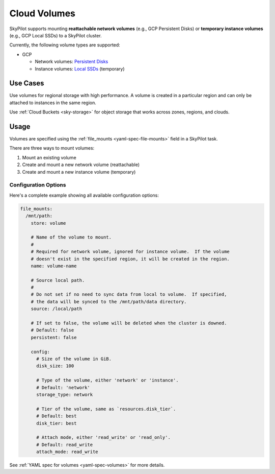 .. _volumes:

Cloud Volumes
=============

SkyPilot supports mounting **reattachable network volumes** (e.g., GCP Persistent Disks) or
**temporary instance volumes** (e.g., GCP Local SSDs) to a SkyPilot cluster.

Currently, the following volume types are supported:

- GCP

  - Network volumes: `Persistent Disks <https://cloud.google.com/compute/docs/disks/persistent-disks>`_
  - Instance volumes: `Local SSDs <https://cloud.google.com/compute/docs/disks/local-ssd>`_ (temporary)

Use Cases
---------

Use volumes for regional storage with high performance. A volume is created in a
particular region and can only be attached to instances in the same region.

Use :ref:`Cloud Buckets <sky-storage>` for object storage that works across zones, regions, and clouds.

Usage
-----

Volumes are specified using the :ref:`file_mounts <yaml-spec-file-mounts>` field in a SkyPilot task.

There are three ways to mount volumes:

1. Mount an existing volume
2. Create and mount a new network volume (reattachable)
3. Create and mount a new instance volume (temporary)

.. tab-set::

    .. tab-item:: Mount existing volume
        :sync: existing-volume-tab

        To mount an existing volume:

        1. Ensure the volume exists
        2. Specify the volume name using ``name: volume-name``
        3. You must specify the region or zone in the resources section to match the volume's location

        .. code-block:: yaml

          file_mounts:
            /mnt/path:
              name: volume-name
              store: volume
              persistent: true

          resources:
            # Must match the volume's location.
            cloud: gcp
            region: us-central1
            # zone: us-central1-a

    .. tab-item:: Create network volume
        :sync: new-network-volume-tab

        To create and mount a new network volume:

        1. Specify the volume name using ``name: volume-name``
        2. Specify the desired volume configuration (disk_size, disk_tier, etc.)

        SkyPilot will automatically create and mount the volume to the specified path.

        .. code-block:: yaml

          file_mounts:
            /mnt/path:
              name: new-volume
              store: volume
              persistent: true  # If false, delete the volume when cluster is downed.
              config:
                disk_size: 100  # GiB.

          resources:
            cloud: gcp
            region: us-central1
            # zone: us-central1-a

    .. tab-item:: Create instance volume
        :sync: new-instance-volume-tab

        To create and mount a new instance volume:

        1. Omit the name field, which will be ignored even if specified
        2. Specify the desired volume configuration (storage_type, etc.)

        SkyPilot will automatically create and mount the volume to the specified path.
        Note that instance volumes are temporary and will be lost when the instance is stopped or terminated.

        .. code-block:: yaml

          file_mounts:
            /mnt/path:
              store: volume
              config:
                storage_type: instance
                disk_size: 100  # GiB.

          resources:
            cloud: gcp
            # region: us-central1
            # zone: us-central1-a

Configuration Options
~~~~~~~~~~~~~~~~~~~~

Here's a complete example showing all available configuration options:

.. code-block:: yaml

  file_mounts:
    /mnt/path:
      store: volume

      # Name of the volume to mount.
      #
      # Required for network volume, ignored for instance volume.  If the volume
      # doesn't exist in the specified region, it will be created in the region.
      name: volume-name

      # Source local path.
      #
      # Do not set if no need to sync data from local to volume.  If specified,
      # the data will be synced to the /mnt/path/data directory.
      source: /local/path

      # If set to false, the volume will be deleted when the cluster is downed.
      # Default: false
      persistent: false

      config:
        # Size of the volume in GiB.
        disk_size: 100

        # Type of the volume, either 'network' or 'instance'.
        # Default: 'network'
        storage_type: network

        # Tier of the volume, same as `resources.disk_tier`.
        # Default: best
        disk_tier: best

        # Attach mode, either 'read_write' or 'read_only'.
        # Default: read_write
        attach_mode: read_write

See :ref:`YAML spec for volumes <yaml-spec-volumes>` for more details.
